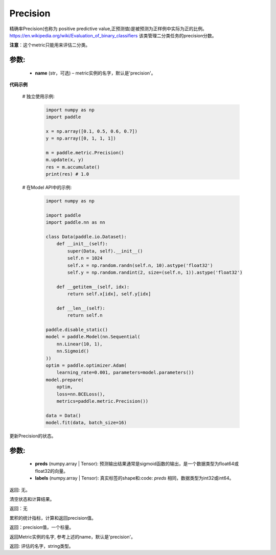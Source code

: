.. _cn_api_metric_Precision:

Precision
-------------------------------

.. py:class:: paddle.metric.Precision()


精确率Precision(也称为 positive predictive value,正预测值)是被预测为正样例中实际为正的比例。 https://en.wikipedia.org/wiki/Evaluation_of_binary_classifiers 该类管理二分类任务的precision分数。

**注意**：这个metric只能用来评估二分类。


参数:
:::::::::
    - **name** (str，可选) – metric实例的名字，默认是'precision'。


**代码示例**

    # 独立使用示例:
        
        .. code-block:: python

            import numpy as np
            import paddle

            x = np.array([0.1, 0.5, 0.6, 0.7])
            y = np.array([0, 1, 1, 1])

            m = paddle.metric.Precision()
            m.update(x, y)
            res = m.accumulate()
            print(res) # 1.0

    # 在Model API中的示例:
        
        .. code-block:: python

            import numpy as np
            
            import paddle
            import paddle.nn as nn
            
            class Data(paddle.io.Dataset):
                def __init__(self):
                    super(Data, self).__init__()
                    self.n = 1024
                    self.x = np.random.randn(self.n, 10).astype('float32')
                    self.y = np.random.randint(2, size=(self.n, 1)).astype('float32')
            
                def __getitem__(self, idx):
                    return self.x[idx], self.y[idx]
            
                def __len__(self):
                    return self.n
  
            paddle.disable_static()
            model = paddle.Model(nn.Sequential(
                nn.Linear(10, 1),
                nn.Sigmoid()
            ))
            optim = paddle.optimizer.Adam(
                learning_rate=0.001, parameters=model.parameters())
            model.prepare(
                optim,
                loss=nn.BCELoss(),
                metrics=paddle.metric.Precision())
            
            data = Data()
            model.fit(data, batch_size=16)
    

.. py:function:: update(preds, labels, *args)

更新Precision的状态。

参数:
:::::::::
    - **preds** (numpy.array | Tensor): 预测输出结果通常是sigmoid函数的输出，是一个数据类型为float64或float32的向量。
    - **labels** (numpy.array | Tensor): 真实标签的shape和:code: `preds` 相同，数据类型为int32或int64。

返回: 无。


.. py:function:: reset()

清空状态和计算结果。

返回：无


.. py:function:: accumulate()

累积的统计指标，计算和返回precision值。

返回：precision值，一个标量。


.. py:function:: name()

返回Metric实例的名字, 参考上述的name，默认是'precision'。

返回: 评估的名字，string类型。
